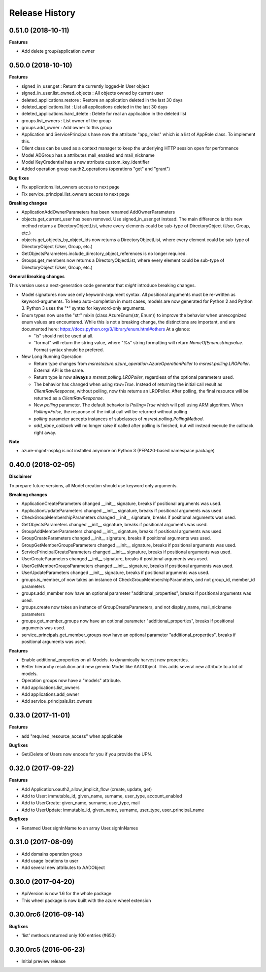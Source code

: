 .. :changelog:

Release History
===============

0.51.0 (2018-10-11)
+++++++++++++++++++

**Features**

- Add delete group/application owner

0.50.0 (2018-10-10)
+++++++++++++++++++

**Features**

- signed_in_user.get : Return the currently logged-in User object
- signed_in_user.list_owned_objects : All objects owned by current user
- deleted_applications.restore : Restore an application deleted in the last 30 days
- deleted_applications.list : List all applications deleted in the last 30 days
- deleted_applications.hard_delete : Delete for real an application in the deleted list
- groups.list_owners : List owner of the group
- groups.add_owner : Add owner to this group
- Application and ServicePrincipals have now the attribute "app_roles" which is a list of AppRole class. To implement this.
- Client class can be used as a context manager to keep the underlying HTTP session open for performance
- Model ADGroup has a attributes mail_enabled and mail_nickname
- Model KeyCredential has a new atrribute custom_key_identifier
- Added operation group oauth2_operations (operations "get" and "grant")

**Bug fixes**

- Fix applications.list_owners access to next page
- Fix service_principal.list_owners access to next page

**Breaking changes**

- ApplicationAddOwnerParameters has been renamed AddOwnerParameters
- objects.get_current_user has been removed. Use signed_in_user.get instead. The main difference is this new method returns a DirectoryObjectList, where every elements could be sub-type of DirectoryObject (User, Group, etc.)
- objects.get_objects_by_object_ids now returns a DirectoryObjectList, where every element could be sub-type of DirectoryObject (User, Group, etc.)
- GetObjectsParameters.include_directory_object_references is no longer required.
- Groups.get_members now returns a DirectoryObjectList, where every element could be sub-type of DirectoryObject (User, Group, etc.)

**General Breaking changes**

This version uses a next-generation code generator that *might* introduce breaking changes.

- Model signatures now use only keyword-argument syntax. All positional arguments must be re-written as keyword-arguments.
  To keep auto-completion in most cases, models are now generated for Python 2 and Python 3. Python 3 uses the "*" syntax for keyword-only arguments.
- Enum types now use the "str" mixin (class AzureEnum(str, Enum)) to improve the behavior when unrecognized enum values are encountered.
  While this is not a breaking change, the distinctions are important, and are documented here:
  https://docs.python.org/3/library/enum.html#others
  At a glance:

  - "is" should not be used at all.
  - "format" will return the string value, where "%s" string formatting will return `NameOfEnum.stringvalue`. Format syntax should be prefered.

- New Long Running Operation:

  - Return type changes from `msrestazure.azure_operation.AzureOperationPoller` to `msrest.polling.LROPoller`. External API is the same.
  - Return type is now **always** a `msrest.polling.LROPoller`, regardless of the optional parameters used.
  - The behavior has changed when using `raw=True`. Instead of returning the initial call result as `ClientRawResponse`,
    without polling, now this returns an LROPoller. After polling, the final resource will be returned as a `ClientRawResponse`.
  - New `polling` parameter. The default behavior is `Polling=True` which will poll using ARM algorithm. When `Polling=False`,
    the response of the initial call will be returned without polling.
  - `polling` parameter accepts instances of subclasses of `msrest.polling.PollingMethod`.
  - `add_done_callback` will no longer raise if called after polling is finished, but will instead execute the callback right away.

**Note**

- azure-mgmt-nspkg is not installed anymore on Python 3 (PEP420-based namespace package)

0.40.0 (2018-02-05)
+++++++++++++++++++

**Disclaimer**

To prepare future versions, all Model creation should use keyword only arguments.

**Breaking changes**

- ApplicationCreateParameters changed __init__ signature, breaks if positional arguments was used.
- ApplicationUpdateParameters changed __init__ signature, breaks if positional arguments was used.
- CheckGroupMembershipParameters changed __init__ signature, breaks if positional arguments was used.
- GetObjectsParameters changed __init__ signature, breaks if positional arguments was used.
- GroupAddMemberParameters changed __init__ signature, breaks if positional arguments was used.
- GroupCreateParameters changed __init__ signature, breaks if positional arguments was used.
- GroupGetMemberGroupsParameters changed __init__ signature, breaks if positional arguments was used.
- ServicePrincipalCreateParameters changed __init__ signature, breaks if positional arguments was used.
- UserCreateParameters changed __init__ signature, breaks if positional arguments was used.
- UserGetMemberGroupsParameters changed __init__ signature, breaks if positional arguments was used.
- UserUpdateParameters changed __init__ signature, breaks if positional arguments was used.
- groups.is_member_of now takes an instance of CheckGroupMembershipParameters, and not group_id, member_id parameters
- groups.add_member now have an optional parameter "additional_properties", breaks if positional arguments was used.
- groups.create now takes an instance of GroupCreateParameters, and not display_name, mail_nickname parameters
- groups.get_member_groups now have an optional parameter "additional_properties", breaks if positional arguments was used.
- service_principals.get_member_groups now have an optional parameter "additional_properties", breaks if positional arguments was used.

**Features**

- Enable additional_properties on all Models. to dynamically harvest new properties.
- Better hierarchy resolution and new generic Model like AADObject. This adds several new attribute to a lot of models.
- Operation groups now have a "models" attribute.
- Add applications.list_owners
- Add applications.add_owner
- Add service_principals.list_owners

0.33.0 (2017-11-01)
+++++++++++++++++++

**Features**

- add "required_resource_access" when applicable

**Bugfixes**

- Get/Delete of Users now encode for you if you provide the UPN.

0.32.0 (2017-09-22)
+++++++++++++++++++

**Features**

- Add Application.oauth2_allow_implicit_flow (create, update, get)
- Add to User: immutable_id, given_name, surname, user_type, account_enabled
- Add to UserCreate: given_name, surname, user_type, mail
- Add to UserUpdate: immutable_id, given_name, surname, user_type, user_principal_name

**Bugfixes**

- Renamed User.signInName to an array User.signInNames

0.31.0 (2017-08-09)
+++++++++++++++++++

- Add domains operation group
- Add usage locations to user
- Add several new attributes to AADObject

0.30.0 (2017-04-20)
+++++++++++++++++++

* ApiVersion is now 1.6 for the whole package
* This wheel package is now built with the azure wheel extension

0.30.0rc6 (2016-09-14)
++++++++++++++++++++++

**Bugfixes**

* 'list' methods returned only 100 entries (#653)

0.30.0rc5 (2016-06-23)
++++++++++++++++++++++

* Initial preview release
